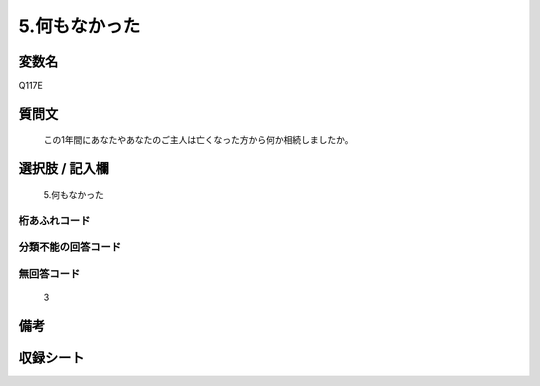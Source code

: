 .. title:: Q117E
.. rst-cllass:: item
====================================================================================================
5.何もなかった
====================================================================================================

.. rst-class:: varname
変数名
==================

Q117E

.. rst-class:: question
質問文
==================


   この1年間にあなたやあなたのご主人は亡くなった方から何か相続しましたか。



.. rst-class:: answer
選択肢 / 記入欄
======================

  5.何もなかった



.. rst-class:: overflow
桁あふれコード
-------------------------------
  


.. rst-class:: not_available
分類不能の回答コード
-------------------------------------
  


.. rst-class:: not_available
無回答コード
-------------------------------------
  3


.. rst-class:: bikou
備考
==================



.. rst-class:: include_sheet
収録シート
=======================================
.. hlist::
   :columns: 3
   
   
   * p2_1
   
   * p3_1
   
   * p4_1
   
   * p5a_1
   
   * p6_1
   
   * p7_1
   
   * p8_1
   
   * p9_1
   
   * p10_1
   
   


.. index:: Q117E